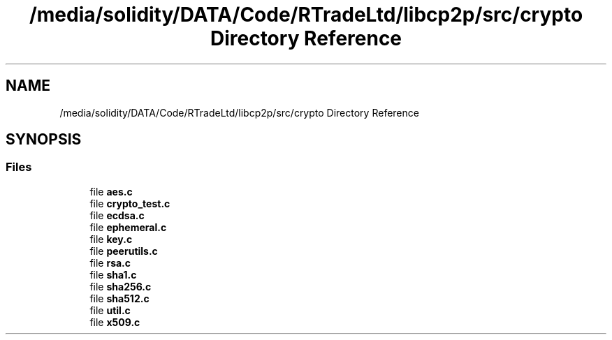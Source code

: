 .TH "/media/solidity/DATA/Code/RTradeLtd/libcp2p/src/crypto Directory Reference" 3 "Wed Jul 22 2020" "libcp2p" \" -*- nroff -*-
.ad l
.nh
.SH NAME
/media/solidity/DATA/Code/RTradeLtd/libcp2p/src/crypto Directory Reference
.SH SYNOPSIS
.br
.PP
.SS "Files"

.in +1c
.ti -1c
.RI "file \fBaes\&.c\fP"
.br
.ti -1c
.RI "file \fBcrypto_test\&.c\fP"
.br
.ti -1c
.RI "file \fBecdsa\&.c\fP"
.br
.ti -1c
.RI "file \fBephemeral\&.c\fP"
.br
.ti -1c
.RI "file \fBkey\&.c\fP"
.br
.ti -1c
.RI "file \fBpeerutils\&.c\fP"
.br
.ti -1c
.RI "file \fBrsa\&.c\fP"
.br
.ti -1c
.RI "file \fBsha1\&.c\fP"
.br
.ti -1c
.RI "file \fBsha256\&.c\fP"
.br
.ti -1c
.RI "file \fBsha512\&.c\fP"
.br
.ti -1c
.RI "file \fButil\&.c\fP"
.br
.ti -1c
.RI "file \fBx509\&.c\fP"
.br
.in -1c
